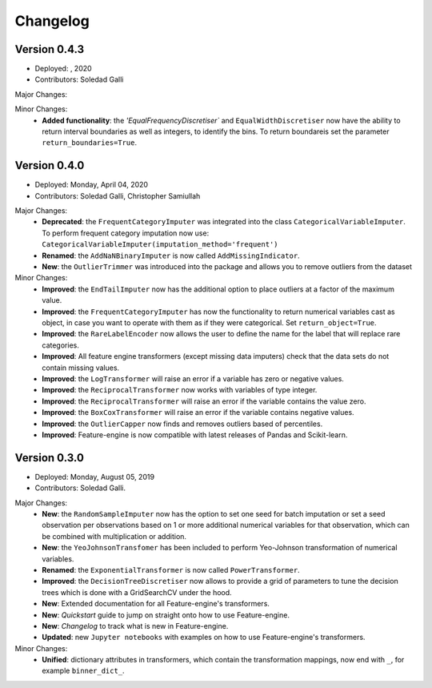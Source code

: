 .. -*- mode: rst -*-

Changelog
=========

Version 0.4.3
-------------
* Deployed: , 2020
* Contributors: Soledad Galli

Major Changes:


Minor Changes:
    - **Added functionality**: the `'EqualFrequencyDiscretiser`` and ``EqualWidthDiscretiser`` now have the ability to return interval boundaries as well as integers, to identify the bins. To return boundareis set the parameter ``return_boundaries=True``.

Version 0.4.0
-------------
* Deployed: Monday, April 04, 2020
* Contributors: Soledad Galli, Christopher Samiullah

Major Changes:
    - **Deprecated**: the ``FrequentCategoryImputer`` was integrated into the class ``CategoricalVariableImputer``. To perform frequent category imputation now use: ``CategoricalVariableImputer(imputation_method='frequent')``
    - **Renamed**: the ``AddNaNBinaryImputer`` is now called ``AddMissingIndicator``.
    - **New**: the ``OutlierTrimmer`` was introduced into the package and allows you to remove outliers from the dataset

Minor Changes:
    - **Improved**: the ``EndTailImputer`` now has the additional option to place outliers at a factor of the maximum value.
    - **Improved**: the ``FrequentCategoryImputer`` has now the functionality to return numerical variables cast as object, in case you want to operate with them as if they were categorical. Set ``return_object=True``.
    - **Improved**: the ``RareLabelEncoder`` now allows the user to define the name for the label that will replace rare categories.
    - **Improved**: All feature engine transformers (except missing data imputers) check that the data sets do not contain missing values.
    - **Improved**: the ``LogTransformer`` will raise an error if a variable has zero or negative values.
    - **Improved**: the ``ReciprocalTransformer`` now works with variables of type integer.
    - **Improved**: the ``ReciprocalTransformer`` will raise an error if the variable contains the value zero.
    - **Improved**: the ``BoxCoxTransformer`` will raise an error if the variable contains negative values.
    - **Improved**: the ``OutlierCapper`` now finds and removes outliers based of percentiles.
    - **Improved**: Feature-engine is now compatible with latest releases of Pandas and Scikit-learn.


Version 0.3.0
-------------
* Deployed: Monday, August 05, 2019
* Contributors: Soledad Galli.

Major Changes:
    - **New**: the ``RandomSampleImputer`` now has the option to set one seed for batch imputation or set a seed observation per observations based on 1 or more additional numerical variables for that observation, which can be combined with multiplication or addition.
    - **New**: the ``YeoJohnsonTransfomer`` has been included to perform Yeo-Johnson transformation of numerical variables.
    - **Renamed**: the  ``ExponentialTransformer`` is now called ``PowerTransformer``.
    - **Improved**: the ``DecisionTreeDiscretiser`` now allows to provide a grid of parameters to tune the decision trees which is done with a GridSearchCV under the hood.
    - **New**: Extended documentation for all Feature-engine's transformers.
    - **New**:  *Quickstart* guide to jump on straight onto how to use Feature-engine.
    - **New**: *Changelog* to track what is new in Feature-engine.
    - **Updated**: new ``Jupyter notebooks`` with examples on how to use Feature-engine's transformers.

Minor Changes:
    - **Unified**: dictionary attributes in transformers, which contain the transformation mappings, now end with ``_``, for example ``binner_dict_``.
